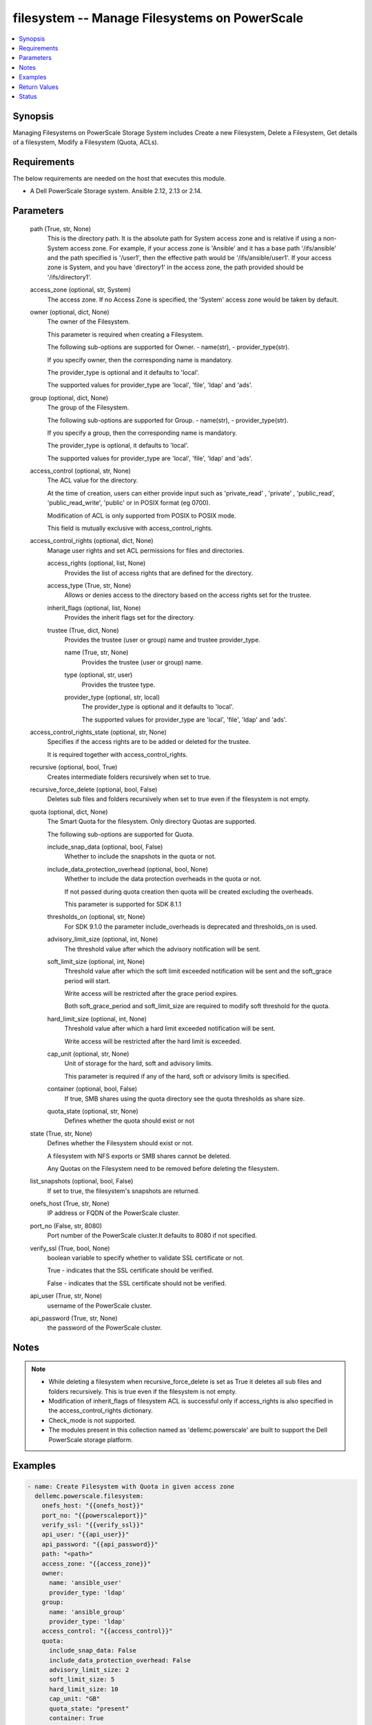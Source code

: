 .. _filesystem_module:


filesystem -- Manage Filesystems on PowerScale
==============================================

.. contents::
   :local:
   :depth: 1


Synopsis
--------

Managing Filesystems on PowerScale Storage System includes Create a new Filesystem, Delete a Filesystem, Get details of a filesystem, Modify a Filesystem (Quota, ACLs).



Requirements
------------
The below requirements are needed on the host that executes this module.

- A Dell PowerScale Storage system. Ansible 2.12, 2.13 or 2.14.



Parameters
----------

  path (True, str, None)
    This is the directory path. It is the absolute path for System access zone and is relative if using a non-System access zone. For example, if your access zone is 'Ansible' and it has a base path '/ifs/ansible' and the path specified is '/user1', then the effective path would be '/ifs/ansible/user1'. If your access zone is System, and you have 'directory1' in the access zone, the path provided should be '/ifs/directory1'.


  access_zone (optional, str, System)
    The access zone. If no Access Zone is specified, the 'System' access zone would be taken by default.


  owner (optional, dict, None)
    The owner of the Filesystem.

    This parameter is required when creating a Filesystem.

    The following sub-options are supported for Owner. - name(str), - provider_type(str).

    If you specify owner, then the corresponding name is mandatory.

    The provider_type is optional and it defaults to 'local'.

    The supported values for provider_type are 'local', 'file', 'ldap' and 'ads'.


  group (optional, dict, None)
    The group of the Filesystem.

    The following sub-options are supported for Group. - name(str), - provider_type(str).

    If you specify  a group, then the corresponding name is mandatory.

    The provider_type is optional, it defaults to 'local'.

    The supported values for provider_type are 'local', 'file', 'ldap' and 'ads'.


  access_control (optional, str, None)
    The ACL value for the directory.

    At the time of creation, users can either provide input such as 'private_read' , 'private' , 'public_read', 'public_read_write', 'public' or in POSIX format (eg 0700).

    Modification of ACL is only supported from POSIX to POSIX mode.

    This field is mutually exclusive with access_control_rights.


  access_control_rights (optional, dict, None)
    Manage user rights and set ACL permissions for files and directories.


    access_rights (optional, list, None)
      Provides the list of access rights that are defined for the directory.


    access_type (True, str, None)
      Allows or denies access to the directory based on the access rights set for the trustee.


    inherit_flags (optional, list, None)
      Provides the inherit flags set for the directory.


    trustee (True, dict, None)
      Provides the trustee (user or group) name and trustee provider_type.


      name (True, str, None)
        Provides the trustee (user or group) name.


      type (optional, str, user)
        Provides the trustee type.


      provider_type (optional, str, local)
        The provider_type is optional and it defaults to 'local'.

        The supported values for provider_type are 'local', 'file', 'ldap' and 'ads'.




  access_control_rights_state (optional, str, None)
    Specifies if the access rights are to be added or deleted for the trustee.

    It is required together with access_control_rights.


  recursive (optional, bool, True)
    Creates intermediate folders recursively when set to true.


  recursive_force_delete (optional, bool, False)
    Deletes sub files and folders recursively when set to true even if the filesystem is not empty.


  quota (optional, dict, None)
    The Smart Quota for the filesystem. Only directory Quotas are supported.

    The following sub-options are supported for Quota.


    include_snap_data (optional, bool, False)
      Whether to include the snapshots in the quota or not.


    include_data_protection_overhead (optional, bool, None)
      Whether to include the data protection overheads in the quota or not.

      If not passed during quota creation then quota will be created excluding the overheads.

      This parameter is supported for SDK 8.1.1


    thresholds_on (optional, str, None)
      For SDK 9.1.0 the parameter include_overheads is deprecated and thresholds_on is used.


    advisory_limit_size (optional, int, None)
      The threshold value after which the advisory notification will be sent.


    soft_limit_size (optional, int, None)
      Threshold value after which the soft limit exceeded notification will be sent and the soft_grace period will start.

      Write access will be restricted after the grace period expires.

      Both soft_grace_period and soft_limit_size are required to modify soft threshold for the quota.


    hard_limit_size (optional, int, None)
      Threshold value after which a hard limit exceeded notification will be sent.

      Write access will be restricted after the hard limit is exceeded.


    cap_unit (optional, str, None)
      Unit of storage for the hard, soft and advisory limits.

      This parameter is required if any of the hard, soft or advisory limits is specified.


    container (optional, bool, False)
      If true, SMB shares using the quota directory see the quota thresholds as share size.


    quota_state (optional, str, None)
      Defines whether the quota should exist or not



  state (True, str, None)
    Defines whether the Filesystem should exist or not.

    A filesystem with NFS exports or SMB shares cannot be deleted.

    Any Quotas on the Filesystem need to be removed before deleting the filesystem.


  list_snapshots (optional, bool, False)
    If set to true, the filesystem's snapshots are returned.


  onefs_host (True, str, None)
    IP address or FQDN of the PowerScale cluster.


  port_no (False, str, 8080)
    Port number of the PowerScale cluster.It defaults to 8080 if not specified.


  verify_ssl (True, bool, None)
    boolean variable to specify whether to validate SSL certificate or not.

    True - indicates that the SSL certificate should be verified.

    False - indicates that the SSL certificate should not be verified.


  api_user (True, str, None)
    username of the PowerScale cluster.


  api_password (True, str, None)
    the password of the PowerScale cluster.





Notes
-----

.. note::
   - While deleting a filesystem when recursive_force_delete is set as True it deletes all sub files and folders recursively. This is true even if the filesystem is not empty.
   - Modification of inherit_flags of filesystem ACL is successful only if access_rights is also specified in the access_control_rights dictionary.
   - Check_mode is not supported.
   - The modules present in this collection named as 'dellemc.powerscale' are built to support the Dell PowerScale storage platform.




Examples
--------

.. code-block:: yaml+jinja

    
      - name: Create Filesystem with Quota in given access zone
        dellemc.powerscale.filesystem:
          onefs_host: "{{onefs_host}}"
          port_no: "{{powerscaleport}}"
          verify_ssl: "{{verify_ssl}}"
          api_user: "{{api_user}}"
          api_password: "{{api_password}}"
          path: "<path>"
          access_zone: "{{access_zone}}"
          owner:
            name: 'ansible_user'
            provider_type: 'ldap'
          group:
            name: 'ansible_group'
            provider_type: 'ldap'
          access_control: "{{access_control}}"
          quota:
            include_snap_data: False
            include_data_protection_overhead: False
            advisory_limit_size: 2
            soft_limit_size: 5
            hard_limit_size: 10
            cap_unit: "GB"
            quota_state: "present"
            container: True
          recursive: "{{recursive}}"
          state: "{{state_present}}"

      - name: Create Filesystem in default (system) access zone, without Quota
        dellemc.powerscale.filesystem:
          onefs_host: "{{onefs_host}}"
          port_no: "{{powerscaleport}}"
          verify_ssl: "{{verify_ssl}}"
          api_user: "{{api_user}}"
          api_password: "{{api_password}}"
          path: "<path>"
          owner:
            name: 'ansible_user'
            provider_type: 'ldap'
          state: "{{state_present}}"

      - name: Get filesystem details
        dellemc.powerscale.filesystem:
          onefs_host: "{{onefs_host}}"
          port_no: "{{powerscaleport}}"
          verify_ssl: "{{verify_ssl}}"
          api_user: "{{api_user}}"
          api_password: "{{api_password}}"
          access_zone: "{{access_zone}}"
          path: "<path>"
          state: "{{state_present}}"

      - name: Get filesystem details with snapshots
        dellemc.powerscale.filesystem:
          onefs_host: "{{onefs_host}}"
          port_no: "{{powerscaleport}}"
          verify_ssl: "{{verify_ssl}}"
          api_user: "{{api_user}}"
          api_password: "{{api_password}}"
          access_zone: "{{access_zone}}"
          path: "<path>"
          list_snapshots: "{{list_snapshots_true}}"
          state: "{{state_present}}"

      - name: Modify Filesystem Hard Quota
        dellemc.powerscale.filesystem:
          onefs_host: "{{onefs_host}}"
          port_no: "{{powerscaleport}}"
          verify_ssl: "{{verify_ssl}}"
          api_user: "{{api_user}}"
          api_password: "{{api_password}}"
          path: "<path>"
          access_zone: "{{access_zone}}"
          quota:
            hard_limit_size: 15
            cap_unit: "GB"
            quota_state: "present"
            container: True
          state: "{{state_present}}"

      - name: Modify Filesystem Owner, Group and ACL
        dellemc.powerscale.filesystem:
          onefs_host: "{{onefs_host}}"
          port_no: "{{powerscaleport}}"
          verify_ssl: "{{verify_ssl}}"
          api_user: "{{api_user}}"
          api_password: "{{api_password}}"
          path: "<path>"
          access_zone: "{{access_zone}}"
          owner:
            name: 'ansible_user'
            provider_type: 'ldap'
          group:
            name: 'ansible_group'
            provider_type: 'ldap'
          access_control: "{{new_access_control}}"
          state: "{{state_present}}"

      - name: Modify Filesystem to add access control rights
        dellemc.powerscale.filesystem:
          onefs_host: "{{onefs_host}}"
          port_no: "{{powerscaleport}}"
          verify_ssl: "{{verify_ssl}}"
          api_user: "{{api_user}}"
          api_password: "{{api_password}}"
          path: "/ifs/test"
          access_zone: "{{access_zone}}"
          access_control_rights:
            access_type: "allow"
            access_rights:
                - dir_gen_all
            inherit_flags:
                - container_inherit
            trustee:
                name: test_user
                provider_type: "ldap"
          access_control_rights_state: "add"
          state: "present"

      - name: Modify Filesystem to remove access control rights
        dellemc.powerscale.filesystem:
          onefs_host: "{{onefs_host}}"
          port_no: "{{powerscaleport}}"
          verify_ssl: "{{verify_ssl}}"
          api_user: "{{api_user}}"
          api_password: "{{api_password}}"
          path: "/ifs/test"
          access_zone: "{{access_zone}}"
          access_control_rights:
            access_type: "allow"
            access_rights:
                - dir_gen_all
            inherit_flags:
                - container_inherit
            trustee:
                name: test_user
                provider_type: "ldap"
          access_control_rights_state: "remove"
          state: "present"

      - name: Remove Quota from FS
        dellemc.powerscale.filesystem:
          onefs_host: "{{onefs_host}}"
          verify_ssl: "{{verify_ssl}}"
          api_user: "{{api_user}}"
          api_password: "{{api_password}}"
          path: "<path>"
          access_zone: "{{access_zone}}"
          quota:
            quota_state: "absent"
          state: "{{state_present}}"

      - name: Delete filesystem
        dellemc.powerscale.filesystem:
          onefs_host: "{{onefs_host}}"
          port_no: "{{powerscaleport}}"
          verify_ssl: "{{verify_ssl}}"
          api_user: "{{user}}"
          api_password: "{{api_password}}"
          access_zone: "{{access_zone}}"
          path: "<path>"
          recursive_force_delete: "{{recursive_force_delete}}"
          state: "{{state_absent}}"



Return Values
-------------

changed (always, bool, True)
  Whether or not the resource has changed.


filesystem_details (When Filesystem exists., complex, {'attrs': [{'name': 'owner', 'namespace': None, 'value': 'user'}, {'name': 'group', 'namespace': None, 'value': 'group'}, {'name': 'mode', 'namespace': None, 'value': '0750'}], 'namespace_acl': {'acl': [{'accessrights': ['dir_gen_all'], 'accesstype': 'allow', 'inherit_flags': ['container_inherit'], 'op': 'add', 'trustee': {'id': 'id:2001', 'name': 'user', 'type': 'user'}}], 'action': 'replace', 'authoritative': 'acl', 'group': {'id': '123', 'name': 'group', 'type': 'group'}, 'mode': '0750', 'owner': {'id': '123', 'name': 'user', 'type': 'user'}}})
  The filesystem details.


  attrs (, dict, )
    The attributes of the filesystem.



quota_details (When Quota exists., complex, {'inodes': 1, 'logical': 0, 'physical': 2048})
  The quota details.


  id (, str, 2nQKAAEAAAAAAAAAAAAAQIMCAAAAAAAA)
    The ID of the Quota.


  enforced (, bool, True)
    Whether the Quota is enforced.


  container (, bool, True)
    If true, SMB shares using the quota directory see the quota thresholds as share size.


  type (, str, directory)
    The type of Quota.


  usage (, dict, )
    The Quota usage.



filesystem_snapshots (When list_snapshots is True., complex, {'alias': None, 'created': 1636393464, 'expires': None, 'has_locks': False, 'id': 4, 'name': 'SIQ-latest', 'path': 'VALUE_SPECIFIED_IN_NO_LOG_PARAMETER', 'pct_filesystem': 2.435778242215747e-06, 'pct_reserve': 0.0, 'schedule': None, 'shadow_bytes': 0, 'size': 4096, 'state': 'active', 'target_id': None, 'target_name': None})
  The filesystem snapshot details.


  created (, int, 1581069354)
    The creation timestamp.


  expires (, int, 2581069354)
    The expiration timestamp.


  name (, str, ansible_snapshot)
    The name of the snapshot.


  path (, str, /ifs/ansible/ansible281825)
    The path of the snapshot.


  id (, int, 1524)
    The id of the snapshot.






Status
------





Authors
~~~~~~~

- Prashant Rakheja (@prashant-dell) <ansible.team@dell.com>

